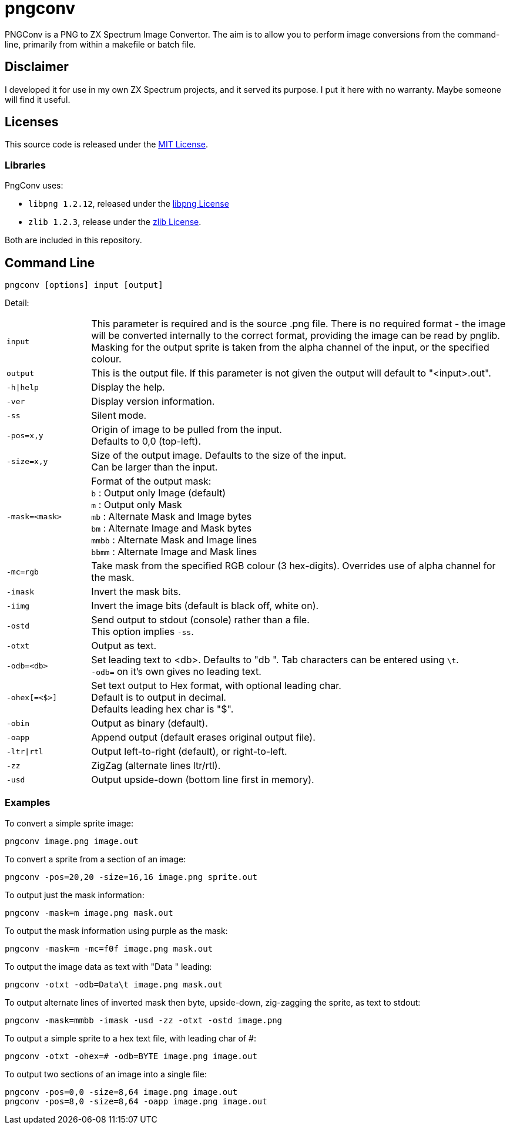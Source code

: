 = pngconv

PNGConv is a PNG to ZX Spectrum Image Convertor. The aim is to allow you to perform image conversions from the command-line, primarily from within a makefile or batch file.

== Disclaimer

I developed it for use in my own ZX Spectrum projects, and it served its purpose.  I put it here with no warranty.  Maybe someone will find it useful.

== Licenses

This source code is released under the link:LICENSE[MIT License].

=== Libraries

PngConv uses:

- `libpng 1.2.12`, released under the link:libpng-1.2.12/LICENSE[libpng License]
- `zlib 1.2.3`, release under the link:zlib/README[zlib License].

Both are included in this repository.

== Command Line

    pngconv [options] input [output]

Detail:
[cols="1,5"]
|====

|`input`|This parameter is required and is the source .png file. There is no required format - the image will be converted internally to the correct format, providing the image can be read by pnglib. Masking for the output sprite is taken from the alpha channel of the input, or the specified colour.

|`output`|This is the output file. If this parameter is not given the output will default to "<input>.out".

|`-h\|help`|Display the help.

|`-ver`|Display version information.

|`-ss`|Silent mode.

|`-pos=x,y`|Origin of image to be pulled from the input. +
Defaults to 0,0 (top-left).

|`-size=x,y`|Size of the output image. Defaults to the size of the input. +
Can be larger than the input.

|`-mask=<mask>`|Format of the output mask: +
`b` : Output only Image (default) +
`m` : Output only Mask +
`mb` : Alternate Mask and Image bytes +
`bm` : Alternate Image and Mask bytes +
`mmbb` : Alternate Mask and Image lines +
`bbmm` : Alternate Image and Mask lines +

|`-mc=rgb`|Take mask from the specified RGB colour (3 hex-digits).                Overrides use of alpha channel for the mask.

|`-imask`|Invert the mask bits.

|`-iimg`|Invert the image bits (default is black off, white on).

|`-ostd`|Send output to stdout (console) rather than a file. +
This option implies `-ss`.

|`-otxt`|Output as text.

|`-odb=<db>`|Set leading text to <db>. Defaults to "db ". Tab characters
can be entered using `\t`. +
`-odb=` on it's own gives no leading text.

|`-ohex[=<$>]`|Set text output to Hex format, with optional leading char. +
Default is to output in decimal. +
Defaults leading hex char is "$".

|`-obin`|Output as binary (default).

|`-oapp`|Append output (default erases original output file).

|`-ltr\|rtl`|Output left-to-right (default), or right-to-left.

|`-zz`|ZigZag (alternate lines ltr/rtl).

|`-usd`|Output upside-down (bottom line first in memory).

|====


=== Examples

To convert a simple sprite image:

	pngconv image.png image.out

To convert a sprite from a section of an image:

	pngconv -pos=20,20 -size=16,16 image.png sprite.out

To output just the mask information:

	pngconv -mask=m image.png mask.out

To output the mask information using purple as the mask:

	pngconv -mask=m -mc=f0f image.png mask.out

To output the image data as text with "Data	" leading:

	pngconv -otxt -odb=Data\t image.png mask.out

To output alternate lines of inverted mask then byte, upside-down, zig-zagging the sprite, as text to stdout:

	pngconv -mask=mmbb -imask -usd -zz -otxt -ostd image.png

To output a simple sprite to a hex text file, with leading char of #:

	pngconv -otxt -ohex=# -odb=BYTE image.png image.out

To output two sections of an image into a single file:

	pngconv -pos=0,0 -size=8,64 image.png image.out
	pngconv -pos=8,0 -size=8,64 -oapp image.png image.out
